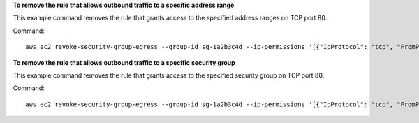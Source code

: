 **To remove the rule that allows outbound traffic to a specific address range**

This example command removes the rule that grants access to the specified address ranges on TCP port 80.

Command::

  aws ec2 revoke-security-group-egress --group-id sg-1a2b3c4d --ip-permissions '[{"IpProtocol": "tcp", "FromPort": 80, "ToPort": 80, "IpRanges": [{"CidrIp": "10.0.0.0/16"}]}]'

**To remove the rule that allows outbound traffic to a specific security group**

This example command removes the rule that grants access to the specified security group on TCP port 80.

Command::

  aws ec2 revoke-security-group-egress --group-id sg-1a2b3c4d --ip-permissions '[{"IpProtocol": "tcp", "FromPort": 80, "ToPort": 80, "UserIdGroupPairs": [{"GroupId": "sg-4b51a32f"}]}]' 
